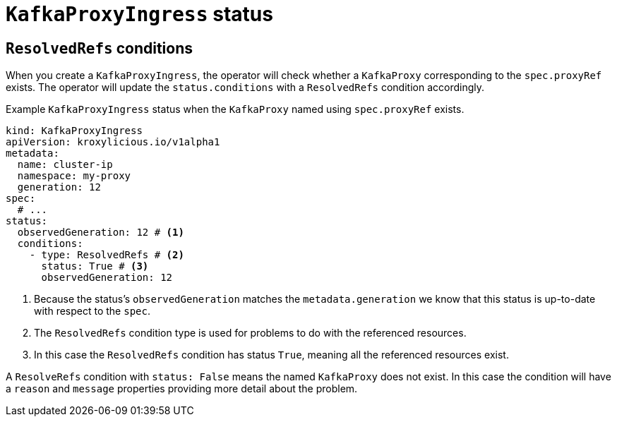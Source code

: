 [id='con-understanding-kafkaproxyingress-status-{context}']
= `KafkaProxyIngress` status

== `ResolvedRefs` conditions

When you create a `KafkaProxyIngress`, the operator will check whether a `KafkaProxy` corresponding to the `spec.proxyRef` exists.
The operator will update the `status.conditions` with a `ResolvedRefs` condition accordingly.

.Example `KafkaProxyIngress` status when the `KafkaProxy` named using `spec.proxyRef` exists.
[source,yaml]
----
kind: KafkaProxyIngress
apiVersion: kroxylicious.io/v1alpha1
metadata:
  name: cluster-ip
  namespace: my-proxy
  generation: 12
spec:
  # ...
status:
  observedGeneration: 12 # <1>
  conditions:
    - type: ResolvedRefs # <2>
      status: True # <3>
      observedGeneration: 12
----
<1> Because the status's `observedGeneration` matches the `metadata.generation` we know that this status is up-to-date with respect to the `spec`.
<2> The `ResolvedRefs` condition type is used for problems to do with the referenced resources.
<3> In this case the `ResolvedRefs` condition has status `True`, meaning all the referenced resources exist.

A `ResolveRefs` condition with `status: False` means the named `KafkaProxy` does not exist. In this case the condition will have a `reason` and `message` properties providing more detail about the problem.